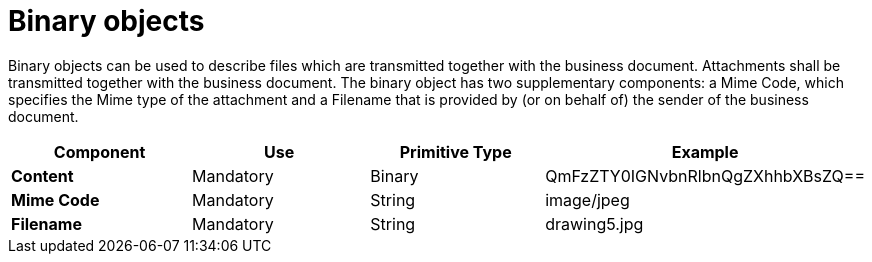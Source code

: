 
= Binary objects

Binary objects can be used to describe files which are transmitted together with the business document.
Attachments shall be transmitted together with the business document.
The binary object has two supplementary components: a Mime Code, which specifies the Mime type of the attachment and a Filename that is provided by (or on behalf of) the sender of the business document.


[cols="1s,1,1,1", options="header"]
|===
|Component
|Use
|Primitive Type
|Example

|Content
|Mandatory
|Binary
|QmFzZTY0IGNvbnRlbnQgZXhhbXBsZQ==

|Mime Code
|Mandatory
|String
|image/jpeg

|Filename
|Mandatory
|String
|drawing5.jpg
|===
